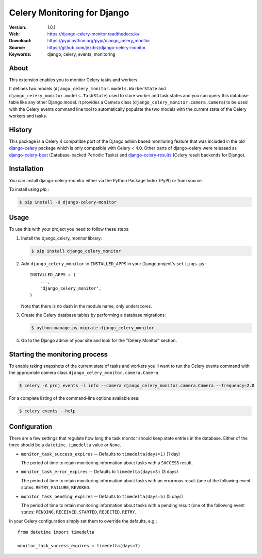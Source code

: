 ============================
Celery Monitoring for Django
============================

:Version: 1.0.1
:Web: https://django-celery-monitor.readthedocs.io/
:Download: https://pypi.python.org/pypi/django_celery_monitor
:Source: https://github.com/jezdez/django-celery-monitor
:Keywords: django, celery, events, monitoring

|build-status| |coverage| |license| |wheel| |pyversion| |pyimp|

About
=====

This extension enables you to monitor Celery tasks and workers.

It defines two models (``django_celery_monitor.models.WorkerState`` and
``django_celery_monitor.models.TaskState``) used to store worker and task states
and you can query this database table like any other Django model.
It provides a Camera class (``django_celery_monitor.camera.Camera``) to be
used with the Celery events command line tool to automatically populate the
two models with the current state of the Celery workers and tasks.

History
=======

This package is a Celery 4 compatible port of the Django admin based
monitoring feature that was included in the old
`django-celery <https://pypi.python.org/pypi/django-celery>`_ package which
is only compatible with Celery < 4.0.
Other parts of django-celery were released as
`django-celery-beat <https://pypi.python.org/pypi/django_celery_beat>`_
(Database-backed Periodic Tasks) and
`django-celery-results <https://pypi.python.org/pypi/django_celery_results>`_
(Celery result backends for Django).

Installation
============

You can install django-celery-monitor either via the Python Package Index (PyPI)
or from source.

To install using `pip`,:

.. code-block:: console

    $ pip install -U django-celery-monitor

Usage
=====

To use this with your project you need to follow these steps:

#. Install the django_celery_monitor library:

   .. code-block:: console

      $ pip install django_celery_monitor

#. Add ``django_celery_monitor`` to ``INSTALLED_APPS`` in your
   Django project's ``settings.py``::

    INSTALLED_APPS = (
        ...,
        'django_celery_monitor',
    )

   Note that there is no dash in the module name, only underscores.

#. Create the Celery database tables by performing a database migrations:

   .. code-block:: console

      $ python manage.py migrate django_celery_monitor

#. Go to the Django admin of your site and look for the "Celery Monitor"
   section.

Starting the monitoring process
===============================

To enable taking snapshots of the current state of tasks and workers you'll
want to run the Celery events command with the appropriate camera class
``django_celery_monitor.camera.Camera``:

.. code-block:: console

    $ celery -A proj events -l info --camera django_celery_monitor.camera.Camera --frequency=2.0

For a complete listing of the command-line options available see:

.. code-block:: console

    $ celery events --help

Configuration
=============

There are a few settings that regulate how long the task monitor should keep
state entries in the database. Either of the three should be a
``datetime.timedelta`` value or ``None``.

- ``monitor_task_success_expires`` -- Defaults to ``timedelta(days=1)`` (1 day)

  The period of time to retain monitoring information about tasks with a
  ``SUCCESS`` result.

- ``monitor_task_error_expires`` -- Defaults to ``timedelta(days=3)`` (3 days)

  The period of time to retain monitoring information about tasks with an
  errornous result (one of the following event states: ``RETRY``, ``FAILURE``,
  ``REVOKED``.

- ``monitor_task_pending_expires`` -- Defaults to ``timedelta(days=5)`` (5 days)

  The period of time to retain monitoring information about tasks with a
  pending result (one of the following event states: ``PENDING``, ``RECEIVED``,
  ``STARTED``, ``REJECTED``, ``RETRY``.

In your Celery configuration simply set them to override the defaults, e.g.::

    from datetime import timedelta

    monitor_task_success_expires = timedelta(days=7)


.. |build-status| image:: https://secure.travis-ci.org/jezdez/django-celery-monitor.svg?branch=master
    :alt: Build status
    :target: https://travis-ci.org/jezdez/django-celery-monitor

.. |coverage| image:: https://codecov.io/github/jezdez/django-celery-monitor/coverage.svg?branch=master
    :target: https://codecov.io/github/jezdez/django-celery-monitor?branch=master

.. |license| image:: https://img.shields.io/pypi/l/django-celery-monitor.svg
    :alt: BSD License
    :target: https://opensource.org/licenses/BSD-3-Clause

.. |wheel| image:: https://img.shields.io/pypi/wheel/django-celery-monitor.svg
    :alt: django-celery-monitor can be installed via wheel
    :target: http://pypi.python.org/pypi/django_celery_monitor/

.. |pyversion| image:: https://img.shields.io/pypi/pyversions/django-celery-monitor.svg
    :alt: Supported Python versions.
    :target: http://pypi.python.org/pypi/django_celery_monitor/

.. |pyimp| image:: https://img.shields.io/pypi/implementation/django-celery-monitor.svg
    :alt: Support Python implementations.
    :target: http://pypi.python.org/pypi/django_celery_monitor/

